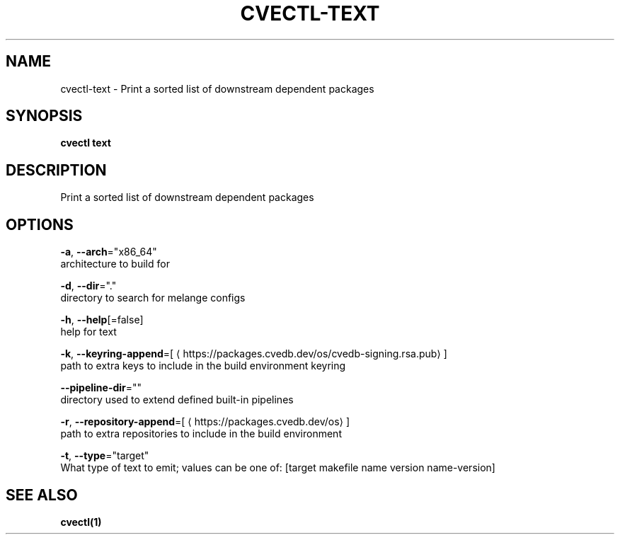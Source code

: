 .TH "CVECTL\-TEXT" "1" "" "Auto generated by spf13/cobra" "" 
.nh
.ad l


.SH NAME
.PP
cvectl\-text \- Print a sorted list of downstream dependent packages


.SH SYNOPSIS
.PP
\fBcvectl text\fP


.SH DESCRIPTION
.PP
Print a sorted list of downstream dependent packages


.SH OPTIONS
.PP
\fB\-a\fP, \fB\-\-arch\fP="x86\_64"
    architecture to build for

.PP
\fB\-d\fP, \fB\-\-dir\fP="."
    directory to search for melange configs

.PP
\fB\-h\fP, \fB\-\-help\fP[=false]
    help for text

.PP
\fB\-k\fP, \fB\-\-keyring\-append\fP=[
\[la]https://packages.cvedb.dev/os/cvedb-signing.rsa.pub\[ra]]
    path to extra keys to include in the build environment keyring

.PP
\fB\-\-pipeline\-dir\fP=""
    directory used to extend defined built\-in pipelines

.PP
\fB\-r\fP, \fB\-\-repository\-append\fP=[
\[la]https://packages.cvedb.dev/os\[ra]]
    path to extra repositories to include in the build environment

.PP
\fB\-t\fP, \fB\-\-type\fP="target"
    What type of text to emit; values can be one of: [target makefile name version name\-version]


.SH SEE ALSO
.PP
\fBcvectl(1)\fP
